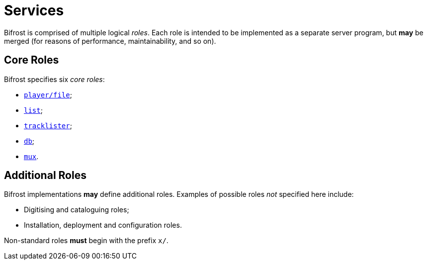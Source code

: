 = Services

:player:         link:player.adoc
:list:           link:list.adoc
:tracklister:    link:tracklister.adoc
:db:             link:db.adoc
:mux:            link:mux.adoc
:Rationale:      link:rationale.adoc

Bifrost is comprised of multiple logical _roles_.  Each role
is intended to be implemented as a separate server program, but
*may* be merged (for reasons of performance, maintainability, and
so on).

== Core Roles

Bifrost specifies six _core roles_:

* {player}[`player/file`];
* {list}[`list`];
* {tracklister}[`tracklister`];
* {db}[`db`];
* {mux}[`mux`].

== Additional Roles

Bifrost implementations *may* define additional roles.  Examples of
possible roles _not_ specified here include:

* Digitising and cataloguing roles;
* Installation, deployment and configuration roles.

Non-standard roles **must** begin with the prefix `x/`.
